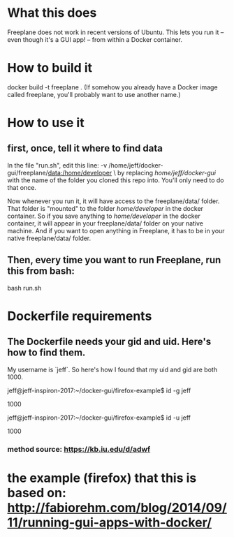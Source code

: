 * What this does
Freeplane does not work in recent versions of Ubuntu. This lets you run it -- even though it's a GUI app! -- from within a Docker container.
* How to build it
docker build -t freeplane .
(If somehow you already have a Docker image called freeplane, you'll probably want to use another name.)
* How to use it
** first, once, tell it where to find data
In the file "run.sh", edit this line:
       -v /home/jeff/docker-gui/freeplane/data:/home/developer \
by replacing /home/jeff/docker-gui/ with the name of the folder you cloned this repo into. You'll only need to do that once.

Now whenever you run it, it will have access to the freeplane/data/ folder. That folder is "mounted" to the folder /home/developer/ in the docker container. So if you save anything to /home/developer/ in the docker container, it will appear in your freeplane/data/ folder on your native machine. And if you want to open anything in Freeplane, it has to be in your native freeplane/data/ folder.
** Then, every time you want to run Freeplane, run this from bash:
       bash run.sh
* Dockerfile requirements
** The Dockerfile needs your gid and uid. Here's how to find them.
My username is `jeff`. So here's how I found that my uid and gid are both 1000.

 jeff@jeff-inspiron-2017:~/docker-gui/firefox-example$ id -g jeff

 1000

 jeff@jeff-inspiron-2017:~/docker-gui/firefox-example$ id -u jeff

 1000

*** method source: https://kb.iu.edu/d/adwf
* the example (firefox) that this is based on: http://fabiorehm.com/blog/2014/09/11/running-gui-apps-with-docker/
